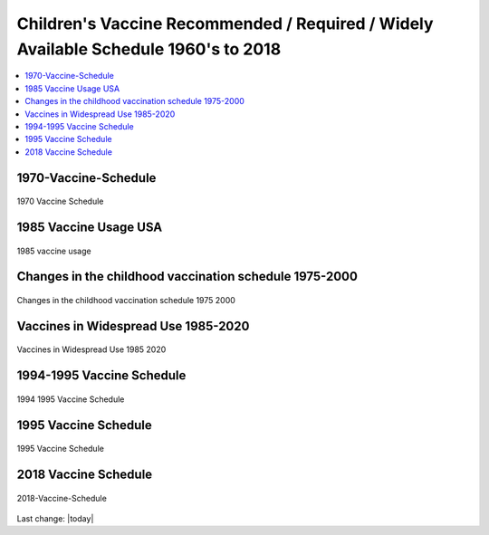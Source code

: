 Children's Vaccine Recommended / Required / Widely Available Schedule 1960's to 2018 
======================================================================================

.. contents::
  :local:


1970-Vaccine-Schedule   
------------------------------------------------------------------------------

.. figure:: assets/Vaccines/Vaccine-Schedule/1970-Vaccine-Schedule.png
  :align: center
  :width: 80 %
  
  1970 Vaccine Schedule


1985 Vaccine Usage USA   
------------------------------------------------------------------------------


.. figure:: assets/Vaccines/Vaccine-Schedule/1985-vaccine-usage.jpg
  :align: center
  :width: 80 %
  
  1985 vaccine usage


Changes in the childhood vaccination schedule 1975-2000    
------------------------------------------------------------------------------


.. figure:: assets/Vaccines/Vaccine-Schedule/Changes-in-the-childhood-vaccination-schedule-1975-2000.png
  :align: center
  :width: 80 %
  
  Changes in the childhood vaccination schedule 1975 2000


Vaccines in Widespread Use 1985-2020 
------------------------------------------------------------------------------


.. figure:: assets/Vaccines/Vaccine-Schedule/Vaccines-in-Widespread-Use-1985-2020.png
  :align: center
  :width: 80 %
  
  Vaccines in Widespread Use 1985 2020


1994-1995 Vaccine Schedule   
------------------------------------------------------------------------------


.. figure:: assets/Vaccines/Vaccine-Schedule/1994-1995-Vaccine-Schedule.png
  :align: center
  :width: 80 %
  
  1994 1995 Vaccine Schedule


1995 Vaccine Schedule   
------------------------------------------------------------------------------


.. figure:: assets/Vaccines/Vaccine-Schedule/1995-Vaccine-Schedule.png
  :align: center
  :width: 80 %
  
  1995 Vaccine Schedule


2018 Vaccine Schedule   
------------------------------------------------------------------------------


.. figure:: assets/Vaccines/Vaccine-Schedule/2018-Vaccine-Schedule.png
  :align: center
  :width: 80 %
  
  2018-Vaccine-Schedule

Last change: |today|